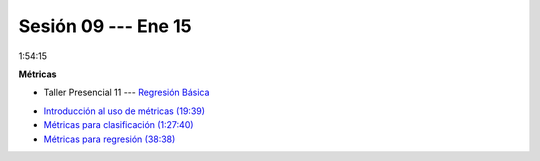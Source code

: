 Sesión 09 --- Ene 15
-------------------------------------------------------------------------------

1:54:15 

**Métricas** 

.. raw:: html

   <hr style="height:1px;border-width:0;color:gray;background-color:gray">

* Taller Presencial 11 --- `Regresión Básica <https://classroom.github.com/a/ZLuTET-I>`_

.. raw:: html

   <hr style="height:1px;border-width:0;color:gray;background-color:gray">

* `Introducción al uso de métricas (19:39) <https://jdvelasq.github.io/curso_ml_con_sklearn/07_introduccion_al_uso_de_metricas/__index__.html>`_

* `Métricas para clasificación (1:27:40) <https://jdvelasq.github.io/curso_ml_con_sklearn/08_metricas_para_clasificacion/__index__.html>`_

* `Métricas para regresión (38:38) <https://jdvelasq.github.io/curso_ml_con_sklearn/10_metricas_para_regresion/__index__.html>`_


.. raw:: html

   <hr style="height:1px;border-width:0;color:gray;background-color:gray">
